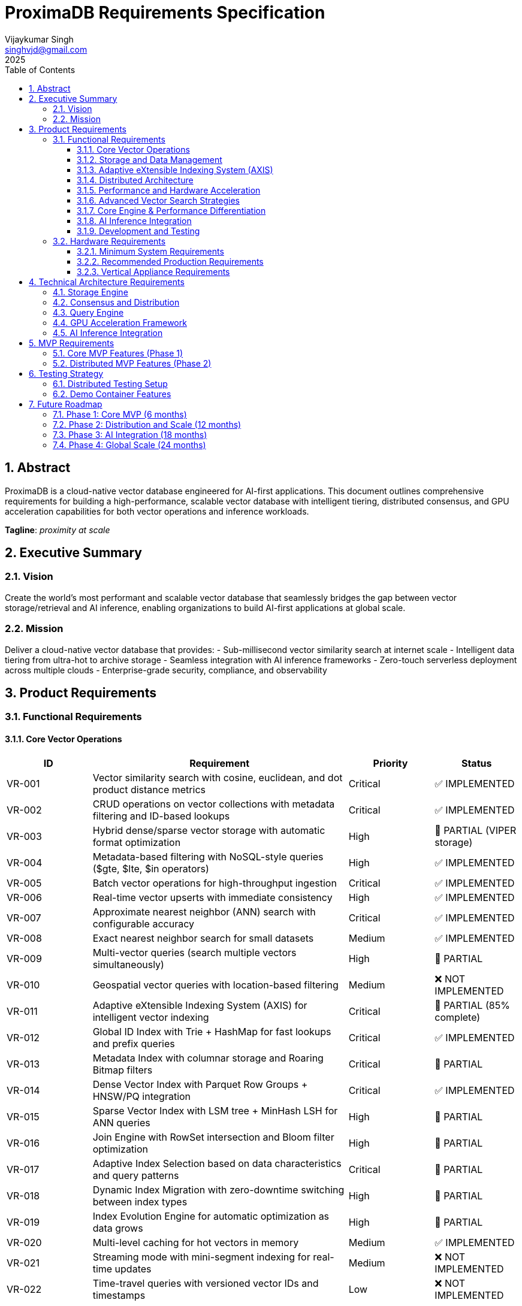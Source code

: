 = ProximaDB Requirements Specification
:doctype: book
:toc: left
:toclevels: 3
:sectnums:
:sectnumlevels: 3
:author: Vijaykumar Singh
:email: singhvjd@gmail.com
:revdate: 2025
:version: 0.1.0
:copyright: Copyright 2025 Vijaykumar Singh
:organization: ProximaDB

[abstract]
== Abstract

ProximaDB is a cloud-native vector database engineered for AI-first applications. This document outlines comprehensive requirements for building a high-performance, scalable vector database with intelligent tiering, distributed consensus, and GPU acceleration capabilities for both vector operations and inference workloads.

**Tagline**: _proximity at scale_

== Executive Summary

=== Vision
Create the world's most performant and scalable vector database that seamlessly bridges the gap between vector storage/retrieval and AI inference, enabling organizations to build AI-first applications at global scale.

=== Mission
Deliver a cloud-native vector database that provides:
- Sub-millisecond vector similarity search at internet scale
- Intelligent data tiering from ultra-hot to archive storage
- Seamless integration with AI inference frameworks
- Zero-touch serverless deployment across multiple clouds
- Enterprise-grade security, compliance, and observability

== Product Requirements

=== Functional Requirements

==== Core Vector Operations
[cols="1,3,1,1"]
|===
|ID |Requirement |Priority |Status

|VR-001
|Vector similarity search with cosine, euclidean, and dot product distance metrics
|Critical
|✅ IMPLEMENTED

|VR-002
|CRUD operations on vector collections with metadata filtering and ID-based lookups
|Critical
|✅ IMPLEMENTED

|VR-003
|Hybrid dense/sparse vector storage with automatic format optimization
|High
|🚧 PARTIAL (VIPER storage)

|VR-004
|Metadata-based filtering with NoSQL-style queries ($gte, $lte, $in operators)
|High
|✅ IMPLEMENTED

|VR-005
|Batch vector operations for high-throughput ingestion
|Critical
|✅ IMPLEMENTED

|VR-006
|Real-time vector upserts with immediate consistency
|High
|✅ IMPLEMENTED

|VR-007
|Approximate nearest neighbor (ANN) search with configurable accuracy
|Critical
|✅ IMPLEMENTED

|VR-008
|Exact nearest neighbor search for small datasets
|Medium
|✅ IMPLEMENTED

|VR-009
|Multi-vector queries (search multiple vectors simultaneously)
|High
|🚧 PARTIAL

|VR-010
|Geospatial vector queries with location-based filtering
|Medium
|❌ NOT IMPLEMENTED

|VR-011
|Adaptive eXtensible Indexing System (AXIS) for intelligent vector indexing
|Critical
|🚧 PARTIAL (85% complete)

|VR-012
|Global ID Index with Trie + HashMap for fast lookups and prefix queries
|Critical
|✅ IMPLEMENTED

|VR-013
|Metadata Index with columnar storage and Roaring Bitmap filters
|Critical
|🚧 PARTIAL

|VR-014
|Dense Vector Index with Parquet Row Groups + HNSW/PQ integration
|Critical
|✅ IMPLEMENTED

|VR-015
|Sparse Vector Index with LSM tree + MinHash LSH for ANN queries
|High
|🚧 PARTIAL

|VR-016
|Join Engine with RowSet intersection and Bloom filter optimization
|High
|🚧 PARTIAL

|VR-017
|Adaptive Index Selection based on data characteristics and query patterns
|Critical
|🚧 PARTIAL

|VR-018
|Dynamic Index Migration with zero-downtime switching between index types
|High
|🚧 PARTIAL

|VR-019
|Index Evolution Engine for automatic optimization as data grows
|High
|🚧 PARTIAL

|VR-020
|Multi-level caching for hot vectors in memory
|Medium
|✅ IMPLEMENTED

|VR-021
|Streaming mode with mini-segment indexing for real-time updates
|Medium
|❌ NOT IMPLEMENTED

|VR-022
|Time-travel queries with versioned vector IDs and timestamps
|Low
|❌ NOT IMPLEMENTED
|===

==== Storage and Data Management
[cols="1,3,1,1"]
|===
|ID |Requirement |Priority |Status

|ST-001
|MMAP-based reads with OS page cache optimization for hot data
|Critical

|ST-002
|LSM tree-based append-only writes for internet scale
|Critical

|ST-003
|Multi-disk support with intelligent data placement
|High

|ST-004
|Intelligent 5-tier storage: Ultra-Hot → Hot → Warm → Cold → Archive
|Critical

|ST-005
|Seamless S3/ADLS/GCS integration - delegate replication to object store instead of ProximaDB
|Critical

|ST-006
|Parquet encoding with column families for analytics workloads
|High

|ST-007
|Configurable compression (LZ4, ZSTD, GZIP) per column family
|High

|ST-008
|Schema evolution with backward compatibility
|Medium

|ST-009
|Point-in-time recovery with configurable retention
|High

|ST-010
|Cross-region data replication with consistency guarantees
|High

|ST-011
|Multi-cloud Write-Ahead Log (WAL) with S3/ADLS/GCS backend support
|Critical
|✅ IMPLEMENTED

|ST-012
|Avro-based WAL serialization with schema evolution and compression
|Critical
|✅ IMPLEMENTED

|ST-013
|Recovery-optimized compression (LZ4 >2GB/s decompression, Zstd adaptive)
|Critical
|✅ IMPLEMENTED

|ST-014
|Multi-disk WAL with parallel writes for critical systems (RAID-like distribution)
|High
|✅ IMPLEMENTED

|ST-015
|Parallel WAL recovery with disk I/O bottleneck optimization (not CPU)
|Critical
|✅ IMPLEMENTED

|ST-016
|Cloud-native WAL batching and cost optimization (lifecycle management)
|High

|ST-017
|Hybrid WAL: local cache + cloud backup with configurable sync strategies
|High

|ST-018
|WAL segment rotation with automatic cleanup and retention policies
|High

|ST-019
|Memtable with ID-based deduplication and metadata filtering
|High

|ST-020
|Unified storage engine supporting VIPER and LSM layouts via strategy pattern
|High
|===

==== Adaptive eXtensible Indexing System (AXIS)
[cols="1,3,1"]
|===
|ID |Requirement |Priority

|IX-001
|Global ID Index with Trie structure for prefix queries and HashMap for O(1) lookups
|Critical

|IX-002
|ID-to-location mapping: id → {partition_id, offset_in_file} for unified access
|Critical

|IX-003
|Metadata Index with Parquet columnar storage and Roaring Bitmap filters
|Critical

|IX-004
|Bitmap filtering for metadata predicates (e.g., language="en") mapped to row IDs
|Critical

|IX-005
|Dense Vector Index with per-partition HNSW/IVF/PQ indexes
|Critical

|IX-006
|ANN index pointers stored alongside Parquet row group offsets
|High

|IX-007
|Sparse Vector Index with LSM tree for ID → sparse vector mapping
|High

|IX-008
|MinHash LSH support for ANN queries over sparse vectors
|High

|IX-009
|Count-Min Sketch or SimHash for approximate sparse similarity filtering
|Medium

|IX-010
|Join Engine with RowSet intersection for multi-index query results
|Critical

|IX-011
|Bloom filter cache for false-positive rejection in joins
|High

|IX-012
|Priority queue for relevance re-ranking of combined results
|High

|IX-013
|Multi-level caching with hot vectors kept in memory
|High

|IX-014
|Streaming index mode with mini-segment batch processing
|Medium

|IX-015
|Periodic reorg tool for partition rebalancing and ANN index rebuilds
|Medium

|IX-016
|Time-travel support with versioned vector IDs and timestamp columns
|Low

|IX-017
|Adaptive Index Strategy Selection based on collection characteristics
|Critical

|IX-018
|Real-time Index Performance Monitoring and automatic optimization triggers
|High

|IX-019
|Zero-downtime Index Migration between different indexing strategies
|High

|IX-020
|Index Evolution Engine with ML-based optimization recommendations
|High

|IX-021
|Collection-level Index Configuration with inheritance and overrides
|Medium

|IX-022
|Index Rebuild Pipeline with incremental migration capabilities
|High

|IX-023
|Automatic Index Type Detection based on vector sparsity and query patterns
|Critical

|IX-024
|Index Performance Benchmarking and strategy comparison tools
|Medium
|===

==== Distributed Architecture
[cols="1,3,1"]
|===
|ID |Requirement |Priority

|DA-001
|Raft consensus for strongly consistent metadata operations
|Critical

|DA-002
|Horizontal scaling across nodes with automatic sharding
|Critical

|DA-003
|Multi-region deployment with data residency compliance
|High

|DA-004
|Automatic failover with zero data loss
|Critical

|DA-005
|Configurable consistency levels (strong, eventual, session)
|High

|DA-006
|Global coordination service for multi-region operations
|High

|DA-007
|Intelligent request routing based on data locality
|High

|DA-008
|Automatic data rebalancing during scale operations
|Medium
|===

==== Performance and Hardware Acceleration
[cols="1,3,1"]
|===
|ID |Requirement |Priority

|PA-001
|SIMD vectorization (AVX-512, AVX2, SSE4.2) for CPU operations
|Critical

|PA-002
|CUDA support for NVIDIA GPU acceleration
|Critical

|PA-003
|ROCm support for AMD GPU acceleration
|High

|PA-004
|Intel GPU (XPU) support for Intel discrete graphics
|Medium

|PA-005
|HNSW algorithm implementation with GPU-optimized indexing
|Critical

|PA-006
|Memory pool management for zero-allocation hot paths
|High

|PA-007
|Async I/O with io_uring on Linux for maximum throughput
|High

|PA-008
|CPU affinity and NUMA-aware memory allocation
|Medium

|PA-009
|Sub-millisecond P99 latency for vector similarity search
|Critical

|PA-010
|Throughput of 100K+ QPS on commodity hardware
|High
|===

==== Advanced Vector Search Strategies
[cols="1,3,1,1"]
|===
|ID |Requirement |Priority |Status

|AVS-001
|HNSW (Hierarchical Navigable Small World) graph-based indexing as primary search strategy
|Critical
|📋 PLANNED

|AVS-002
|Scalar Quantization (SQ) integration with HNSW for memory-efficient vector search
|High
|📋 PLANNED

|AVS-003
|Product Quantization (PQ) support for ultra-compressed vector representations
|High
|📋 PLANNED

|AVS-004
|Two-phase search: quantized vectors for candidate selection, full-precision for re-ranking
|High
|📋 PLANNED

|AVS-005
|IVF (Inverted File Index) cluster-based pruning for massive datasets
|Medium
|📋 PLANNED

|AVS-006
|IVF-HNSW hybrid approach: coarse-grained IVF clustering with fine-grained HNSW search
|Medium
|📋 PLANNED

|AVS-007
|Configurable search strategies: Exhaustive, ClusterPruned, Progressive, Adaptive
|High
|📋 PLANNED

|AVS-008
|Dynamic nprobe selection for IVF-based searches with accuracy/speed trade-offs
|Medium
|📋 PLANNED

|AVS-009
|Graph-based index incremental updates without full rebuilds
|High
|📋 PLANNED

|AVS-010
|Quantization-aware distance calculation optimization (SIMD/GPU acceleration)
|High
|📋 PLANNED

|AVS-011
|Disk-efficient search with compressed index loading and candidate batching
|High
|📋 PLANNED

|AVS-012
|Multi-level quantization: different compression ratios per storage tier
|Medium
|📋 PLANNED
|===

==== Core Engine & Performance Differentiation
[cols="1,3,1,1"]
|===
|ID |Requirement |Priority |Status

|CEP-001
|Dual-format vector storage: full-precision float32 + compressed quantized versions in Parquet
|Critical
|📋 PLANNED

|CEP-002
|Product Quantization (PQ) implementation with configurable subspaces and codebooks
|High
|📋 PLANNED

|CEP-003
|Scalar Quantization (SQ) with learned min/max per dimension and 8-bit precision
|High
|📋 PLANNED

|CEP-004
|Two-phase search optimization: quantized candidate selection + full-precision re-ranking
|Critical
|📋 PLANNED

|CEP-005
|Memory loading strategy selection: quantized-only vs full-precision based on cost/performance trade-offs
|High
|📋 PLANNED

|CEP-006
|Cost-based query optimizer for intelligent filter and search operation reordering
|Critical
|📋 PLANNED

|CEP-007
|Query execution cost modeling: predicate pushdown cost vs full scan cost vs ANN search cost
|High
|📋 PLANNED

|CEP-008
|Automatic query plan optimization for complex metadata filters with promoted columns
|High
|📋 PLANNED

|CEP-009
|Filter selectivity estimation and cardinality-based execution planning
|Medium
|📋 PLANNED

|CEP-010
|Dynamic compression ratio selection based on dataset characteristics and access patterns
|Medium
|📋 PLANNED

|CEP-011
|Near-in-memory performance at fraction of cost through intelligent quantization
|Critical
|📋 PLANNED

|CEP-012
|Enterprise-grade query optimization with execution plan caching and statistics
|High
|📋 PLANNED
|===

==== AI Inference Integration
[cols="1,3,1"]
|===
|ID |Requirement |Priority

|AI-001
|Vertical appliance support with multi-GPU inference capabilities
|High

|AI-002
|Integration with vLLM for high-throughput LLM serving
|High

|AI-003
|Integration with llama.cpp for efficient CPU inference
|High

|AI-004
|Weight sharding across multiple GPUs for large model support
|High

|AI-005
|Dynamic batching for inference workloads
|Medium

|AI-006
|Model serving with A/B testing capabilities
|Medium

|AI-007
|Embedding generation pipeline with configurable models
|High

|AI-008
|Real-time feature extraction and vector generation
|High

|AI-009
|Support for popular embedding models (OpenAI, Cohere, HuggingFace)
|High

|AI-010
|Custom model deployment and versioning
|Medium
|===

==== Development and Testing
[cols="1,3,1"]
|===
|ID |Requirement |Priority

|DT-001
|3-node Docker cluster for distributed testing with Raft coordination
|Critical

|DT-002
|All-in-one Docker container for demo and quick evaluation
|Critical

|DT-003
|Docker Compose setup for pseudo-distributed testing
|High

|DT-004
|Kubernetes Helm charts for production deployment
|High

|DT-005
|Integration test suite with distributed scenarios
|High

|DT-006
|Performance benchmarking with realistic workloads
|High

|DT-007
|Chaos engineering tests for fault tolerance validation
|Medium

|DT-008
|Load testing framework with configurable scenarios
|High

|DT-009
|Migration testing between versions
|Medium

|DT-010
|Security penetration testing framework
|Medium
|===

=== Hardware Requirements

==== Minimum System Requirements
- **CPU**: 4 cores, 2.4 GHz (x86_64 or ARM64)
- **Memory**: 8 GB RAM
- **Storage**: 100 GB SSD
- **Network**: 1 Gbps network interface

==== Recommended Production Requirements
- **CPU**: 16+ cores, 3.0+ GHz with SIMD support
- **Memory**: 64+ GB RAM with ECC
- **Storage**: NVMe SSD with 100K+ IOPS
- **Network**: 10+ Gbps network interface
- **GPU**: Optional NVIDIA/AMD GPU for acceleration

==== Vertical Appliance Requirements
- **CPU**: 32+ cores high-frequency processors
- **Memory**: 256+ GB high-bandwidth memory
- **GPU**: 4-8x high-end GPUs (A100, H100, MI250X) with NVLink/Infinity Fabric
- **Storage**: High-speed NVMe arrays with 1M+ IOPS
- **Network**: 25+ Gbps networking with RDMA support
- **Interconnect**: GPU-to-GPU high-bandwidth interconnect for weight sharding

== Technical Architecture Requirements

=== Storage Engine
- LSM tree implementation with configurable bloom filters
- MMAP-based read path with intelligent prefetching
- Multi-tier storage with automatic data movement policies
- Column-oriented storage with compression
- Snapshot isolation for consistent reads
- Replication delegated to object stores (S3/ADLS/GCS) for cold data
- No redundant replication at ProximaDB layer for tiered storage

=== Consensus and Distribution
- Raft consensus implementation for metadata operations
- Consistent hashing for data distribution
- Gossip protocol for cluster membership
- Multi-Paxos for cross-region coordination
- Byzantine fault tolerance for critical operations

=== Query Engine
- Vectorized execution engine with SIMD optimization
- Cost-based query optimizer
- Parallel query execution across multiple cores/GPUs
- Intelligent caching with LRU and frequency-based eviction
- Support for complex filtering predicates

=== GPU Acceleration Framework
- CUDA kernel optimization for vector operations
- Memory coalescing for efficient GPU memory access
- Multi-GPU scaling with automatic load balancing
- Integration with cuBLAS and cuDNN for optimized operations
- Fallback to CPU implementation when GPU unavailable

=== AI Inference Integration
- Plugin architecture for inference framework integration
- Model registry with versioning and A/B testing
- Dynamic GPU memory management for inference workloads
- Batching optimization for improved throughput
- Pipeline parallelism for large model inference

== MVP Requirements

=== Core MVP Features (Phase 1)
[cols="1,3,1"]
|===
|Feature |Description |Priority

|Vector CRUD
|Basic vector insert, update, delete, search operations
|Critical

|Single Node
|Single-node deployment with MMAP storage
|Critical

|REST API
|HTTP REST API for all vector operations
|Critical

|Python SDK
|Python client library with sync/async support
|Critical

|Docker Demo
|All-in-one container for quick evaluation
|Critical

|Basic Metrics
|Health checks and basic performance metrics
|High

|File Storage
|Local file-based storage for development
|High
|===

=== Distributed MVP Features (Phase 2)
[cols="1,3,1"]
|===
|Feature |Description |Priority

|3-Node Cluster
|Docker Compose setup with Raft consensus
|Critical

|Java SDK
|Java client library with connection pooling
|High

|Load Balancing
|Client-side load balancing across nodes
|High

|Persistence
|Durable storage with WAL and snapshots
|Critical

|Monitoring
|Prometheus metrics and basic dashboards
|High
|===

== Testing Strategy

=== Distributed Testing Setup
```yaml
# docker-compose.test.yml
version: '3.8'
services:
  proximadb-node1:
    image: proximadb:latest
    environment:
      - NODE_ID=1
      - CLUSTER_PEERS=node2:7001,node3:7002
    ports:
      - "8080:8080"
      - "7000:7000"
  
  proximadb-node2:
    image: proximadb:latest
    environment:
      - NODE_ID=2
      - CLUSTER_PEERS=node1:7000,node3:7002
    ports:
      - "8081:8080"
      - "7001:7000"
  
  proximadb-node3:
    image: proximadb:latest
    environment:
      - NODE_ID=3
      - CLUSTER_PEERS=node1:7000,node2:7001
    ports:
      - "8082:8080"
      - "7002:7000"
```

=== Demo Container Features
- Pre-loaded sample datasets (movies, products, documents)
- Interactive web UI for vector operations
- Built-in tutorials and examples
- Performance benchmarking tools
- One-command startup: `docker run -p 8080:8080 proximadb/demo`

== Future Roadmap

=== Phase 1: Core MVP (6 months)
- Basic vector operations with CRUD functionality
- Single-node deployment with MMAP storage
- Python and Java client SDKs
- REST API with OpenAPI specification
- Docker demo container for adoption

=== Phase 2: Distribution and Scale (12 months)
- 3-node Raft cluster implementation
- Multi-node deployment with consensus
- Intelligent storage tiering implementation
- GPU acceleration for vector operations
- Advanced monitoring and observability

=== Phase 3: AI Integration (18 months)
- Vertical appliance with multi-GPU support
- vLLM and llama.cpp integration
- Advanced inference serving capabilities
- Enterprise security and compliance features
- Global multi-region deployment

=== Phase 4: Global Scale (24 months)
- Petabyte-scale deployments
- Advanced analytics and data science features
- Edge computing support
- Advanced AI/ML pipeline integration
- Full enterprise feature set

---

Copyright 2025 Vijaykumar Singh. Licensed under Apache 2.0.